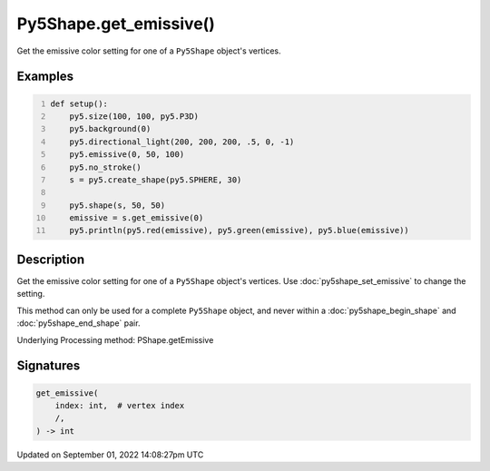 Py5Shape.get_emissive()
=======================

Get the emissive color setting for one of a ``Py5Shape`` object's vertices.

Examples
--------

.. raw:: html

    <div class="example-table">

.. raw:: html

    <div class="example-row"><div class="example-cell-image">

.. image:: /images/reference/Py5Shape_get_emissive_0.png
    :alt: example picture for get_emissive()

.. raw:: html

    </div><div class="example-cell-code">

.. code:: python
    :number-lines:

    def setup():
        py5.size(100, 100, py5.P3D)
        py5.background(0)
        py5.directional_light(200, 200, 200, .5, 0, -1)
        py5.emissive(0, 50, 100)
        py5.no_stroke()
        s = py5.create_shape(py5.SPHERE, 30)

        py5.shape(s, 50, 50)
        emissive = s.get_emissive(0)
        py5.println(py5.red(emissive), py5.green(emissive), py5.blue(emissive))

.. raw:: html

    </div></div>

.. raw:: html

    </div>

Description
-----------

Get the emissive color setting for one of a ``Py5Shape`` object's vertices. Use :doc:`py5shape_set_emissive` to change the setting.

This method can only be used for a complete ``Py5Shape`` object, and never within a :doc:`py5shape_begin_shape` and :doc:`py5shape_end_shape` pair.

Underlying Processing method: PShape.getEmissive

Signatures
----------

.. code:: python

    get_emissive(
        index: int,  # vertex index
        /,
    ) -> int

Updated on September 01, 2022 14:08:27pm UTC

